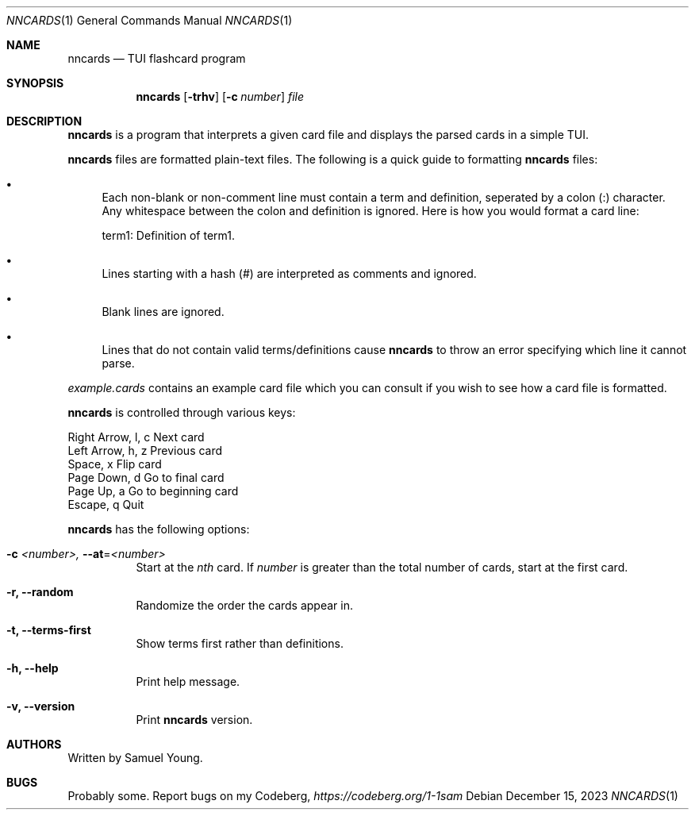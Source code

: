 .Dd $Mdocdate: December 15 2023 $
.Dt NNCARDS 1
.Os
.Sh NAME
.Nm nncards
.Nd TUI flashcard program
.Sh SYNOPSIS
.Nm nncards
.Op Fl trhv
.Op Fl c Ar number
.Ar file
.Sh DESCRIPTION
.Nm
is a program that interprets a given card file and displays the parsed cards
in a simple TUI.
.Pp
.Nm
files are formatted plain-text files. The following is a quick guide to
formatting
.Nm
files:
.Bl -bullet
.It
Each non-blank or non-comment line must contain a term and definition,
seperated by a colon (:) character. Any whitespace between the colon and
definition is ignored. Here is how you would format a card line:
.Pp
term1: Definition of term1.
.It
Lines starting with a hash (#) are interpreted as comments and ignored.
.It
Blank lines are ignored.
.It
Lines that do not contain valid terms/definitions cause
.Nm
to throw an error specifying which line it cannot parse.
.El
.Pp
.Em example.cards
contains an example card file which you can consult if you wish to see how
a card file is formatted.
.Pp
.Nm
is controlled through various keys:
.Pp
.Bl -column
.It Right Arrow, l, c Ta Ta Next card
.It Left Arrow, h, z Ta Ta Previous card
.It Space, x Ta Ta Ta Ta Flip card
.It Page Down, d Ta Ta Ta Go to final card
.It Page Up, a Ta Ta Ta Go to beginning card
.It Escape, q Ta Ta Ta Ta Quit
.Pp
.Nm
has the following options:
.Bl -tag -width Ds
.It Fl c Ar <number>, Fl \-at Ns = Ns  Ar <number>
Start at the
.Ar nth
card. If
.Ar number
is greater than the total number of cards, start at
the first card.
.It Fl r, Fl \-random
Randomize the order the cards appear in.
.It Fl t, Fl \-terms-first
Show terms first rather than definitions.
.It Fl h, Fl \-help
Print help message.
.It Fl v, Fl \-version
Print
.Nm
version.
.El
.Sh AUTHORS
Written by Samuel Young.
.Sh BUGS
Probably some. Report bugs on my Codeberg,
.Em https://codeberg.org/1-1sam
